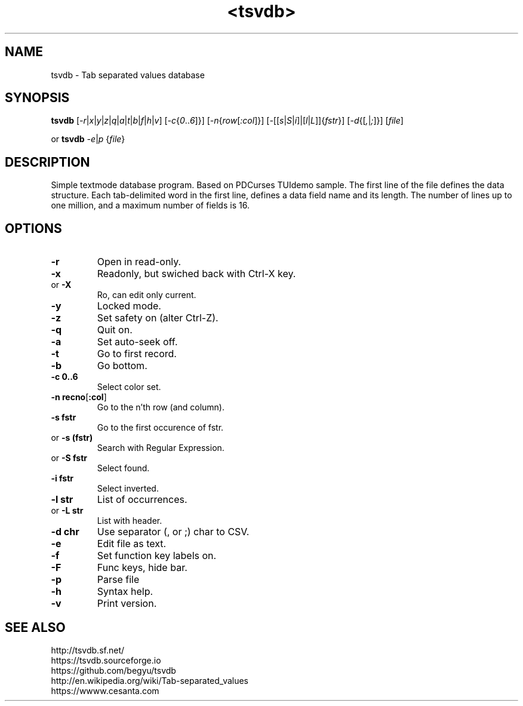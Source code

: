 .TH <tsvdb> 1 "<2011.07.21>" "" "Linux User's Manual"

.SH NAME
tsvdb \- Tab separated values database

.SH SYNOPSIS
.B tsvdb
[\fI-r\fR|\fIx\fR|\fIy\fR|\fIz\fR|\fIq\fR|\fIa\fR|\fIt\fR|\fIb\fR|\fIf\fR|\fIh\fR|\fIv\fR]
[\fI-c\fR{\fI0\fR..\fI6\fR]}]
[\fI-n\fR{\fIrow\fR[\fI:col\fR]}]
[\fI-\fR[[\fIs\fR|\fIS\fR|\fIi\fR]|[\fIl\fR|\fIL\fR]]{\fIfstr\fR}]
[\fI-d\fR{[\fI,\fR|\fI;\fR]}] [\fIfile\fR]
.br
.br

 or
.B tsvdb
\fI-e\fR|\fIp\fR {\fIfile\fR}
.br

.SH DESCRIPTION
Simple textmode database program. Based on PDCurses TUIdemo sample.
The first line of the file defines the data structure.
Each tab-delimited word in the first line, defines a data field name and its length.
The number of lines up to one million, and a maximum number of fields is 16.

.SH OPTIONS
.IP \fB\-r\fR
Open in read-only.
.IP \fB\-x\fR
Readonly, but swiched back with Ctrl-X key.
.IP 	or	\fB\-X\fR
	Ro, can edit only current.
.IP \fB\-y\fR
Locked mode.
.IP \fB\-z\fR
Set safety on (alter Ctrl-Z).
.IP \fB\-q\fR
Quit on.
.IP \fB\-a\fR
Set auto-seek off.
.IP \fB\-t\fR
Go to first record.
.IP \fB\-b\fR
Go bottom.
.IP \fB\-c\ 0..6\fR
Select color set.
.IP \fB\-n\ recno\fR[\fB:col\fR]
Go to the n'th row (and column).
.IP \fB\-s\ fstr\fR
Go to the first occurence of fstr.
.IP 	or	\fB\-s\ (fstr)\fR
	Search with Regular Expression.
.IP 	or	\fB\-S\ fstr\fR
	Select found.
.IP \fB\-i\ fstr\fR
Select inverted.
.IP \fB\-l\ str\fR
List of occurrences.
.IP 	or	\fB\-L\ str\fR
	List with header.
.IP \fB\-d\ chr\fR
Use separator (, or ;) char to CSV.
.IP \fB\-e\fR
Edit file as text.
.IP \fB\-f\fR
Set function key labels on.
.IP \fB\-F\fR
Func keys, hide bar.
.IP \fB\-p\fR
Parse file
.IP \fB\-h\fR
Syntax help.
.IP \fB\-v\fR
Print version.

.SH "SEE ALSO"
.SM
.IP http://tsvdb.sf.net/
.IP https://tsvdb.sourceforge.io
.IP https://github.com/begyu/tsvdb
.IP http://en.wikipedia.org/wiki/Tab-separated_values
.IP https://wwww.cesanta.com 
